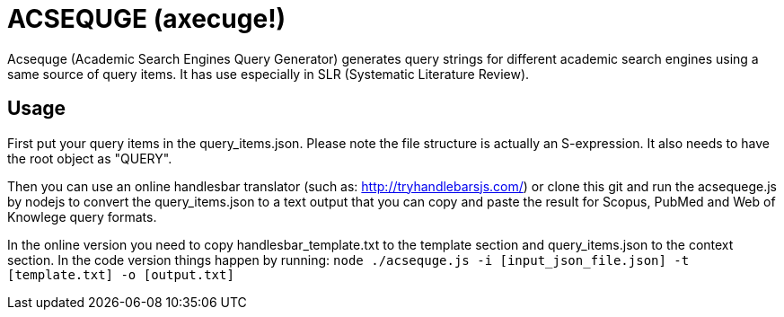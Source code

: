 = ACSEQUGE (axecuge!)
Acsequge (Academic Search Engines Query Generator) generates query strings for different academic search engines using a same source of query items. It has use especially in SLR (Systematic Literature Review).

== Usage
First put your query items in the  query_items.json.
Please note the file structure is actually an S-expression.
It also needs to have the root object as "QUERY".

Then you can use an online handlesbar translator (such as: http://tryhandlebarsjs.com/) or clone this git and run the acsequege.js by nodejs to convert the query_items.json to a text output that you can copy and paste the result for Scopus, PubMed and Web of Knowlege query formats.

In the online version you need to copy handlesbar_template.txt to the template section and query_items.json to the context section.
In the code version things happen by running:
`node ./acsequge.js -i [input_json_file.json] -t [template.txt] -o [output.txt]`

